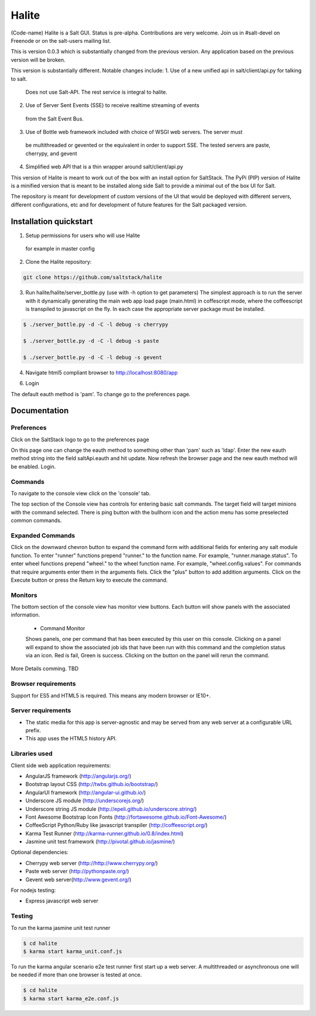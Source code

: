 ======
Halite
======

(Code-name) Halite is a Salt GUI. Status is pre-alpha. Contributions are
very welcome. Join us in #salt-devel on Freenode or on the salt-users mailing
list.

This is version 0.0.3 which is substantially changed from the previous version.
Any application based on the previous version will be broken.

This version is substantially different. Notable changes include:
1. Use of a new unified api in salt/client/api.py for talking to salt.
   Does not use Salt-API. The rest service is integral to halite.
2. Use of Server Sent Events (SSE) to receive realtime streaming of events 
  from the Salt Event Bus.
3. Use of Bottle web framework included with choice of WSGI web servers. The server must
  be multithreaded or gevented or the equivalent in order to support SSE. The tested
  servers are paste, cherrypy, and gevent
4. Simplified web API that is a thin wrapper around salt/client/api.py

This version of Halite is meant to work out of the box with an install option for 
SaltStack. The PyPi  (PIP) version of Halite is a minified version that is meant
to be installed along side Salt to provide a minimal out of the box UI for Salt.

The repository is meant for development of custom versions of the UI that would
be deployed with different servers, different configurations, etc and for development
of future features for the Salt packaged version.

Installation quickstart
=======================

1. Setup permissions for users who will use Halite
  for example in master config
  
.. code-block:: bash  
  saltwui:
      - .*
      - '@runner'
      - '@wheel'

  Halite uses the runner manage.status to get the status of minions so runner
  permissions are required.  Currently halite allows but does not require any 
  wheel modules.

2.  Clone the Halite repository::

.. code-block:: bash

  git clone https://github.com/saltstack/halite


3. Run halite/halite/server_bottle.py (use with -h option to get parameters)
   The simplest approach is to run the server with it dynamically generating
   the main web app load page (main.html) in coffescript mode, where the coffeescript
   is transpiled to javascript on the fly. In each case the appropriate server package
   must be installed.
   
.. code-block:: bash
  
    $ ./server_bottle.py -d -C -l debug -s cherrypy
    
    $ ./server_bottle.py -d -C -l debug -s paste

    $ ./server_bottle.py -d -C -l debug -s gevent
    


4. Navigate html5 compliant browser to http://localhost:8080/app

6. Login

The default eauth method is 'pam'. To change go to the preferences page.

Documentation
=============

Preferences
-----------

Click on the SaltStack logo to go to the preferences page

.. image:: screenshots/Preferences.png

On this page one can change the eauth method to something other than 'pam' such
as 'ldap'.
Enter the new eauth method string into the field saltApi.eauth and hit update.
Now refresh the browser page and the new eauth method will be enabled. Login.
  
Commands
----------

To navigate to the console view click on the 'console' tab. 

.. image:: screenshots/HomeConsole.png

The top section of the Console view has controls for entering basic salt commands.
The target field will target minions with the command selected. There is ping button
with the bullhorn icon and the action menu has some preselected common commands.

Expanded Commands
-----------------

.. image:: screenshots/CommandForm.png

Click on the downward chevron button to expand the command form with additional
fields for entering any salt module function. To enter "runner" functions prepend
"runner." to the function name. For example, "runner.manage.status". To enter wheel
functions prepend "wheel." to the wheel function name. For example, "wheel.config.values".
For commands that require arguments enter them in the arguments fiels. Click the "plus"
button to add addition arguments.
Click on the Execute button or press the Return key to execute the command.

Monitors
---------
 
The bottom section of the console view has monitor view buttons. Each button will
show panels with the associated information.

  * Command Monitor
  
  Shows panels, one per command that has been executed by this user on this console. 
  Clicking on a panel will expand to show the associated job ids that have been 
  run with this command and the  completion status via an icon. 
  Red is fail, Green is success.
  Clicking on the button on the panel will rerun the command.
.. image:: screenshots/CommandMonitor.png
  
  * Job Monitor
  
  Shows panels, one per job that has been run by any minion associated with this
  master. Clicking on the panel with expand to show Result and Event tabs.
  Selecting the result tab will show the returner and return data
  for each minion targeted by the job.
.. image:: screenshots/JobMonitor.png

  Selecting the Event tab will show the
  events associated with the job.
.. image:: screenshots/JobMonitorEvent.png
  
  * Minion Monitor
  
  Shows panels, one per minion that have keys associated with this master. The minion
  panels have icons to show the up/down status of the minion and the grains status.
  Selecting tabs will show grains data as well as minion (not job) generated events.
.. image:: screenshots/MinonMonitor.png
  
  * Event Monitor
  
  Shows panels, one per event associated with this Master.
.. image:: screenshots/EventMonitor.png
  
More Details comming. TBD


Browser requirements
--------------------

Support for ES5 and HTML5 is required. This means any modern browser or IE10+.

Server requirements
-------------------

* The static media for this app is server-agnostic and may be served from any
  web server at a configurable URL prefix.
* This app uses the HTML5 history API.

Libraries used
--------------

Client side web application requirements:

* AngularJS framework (http://angularjs.org/)
* Bootstrap layout CSS (http://twbs.github.io/bootstrap/)
* AngularUI framework (http://angular-ui.github.io/)
* Underscore JS module (http://underscorejs.org/‎)
* Underscore string JS module (http://epeli.github.io/underscore.string/)
* Font Awesome Bootstrap Icon Fonts  (http://fortawesome.github.io/Font-Awesome/)
* CoffeeScript Python/Ruby like javascript transpiler (http://coffeescript.org/)
* Karma Test Runner (http://karma-runner.github.io/0.8/index.html)
* Jasmine unit test framework (http://pivotal.github.io/jasmine/)

Optional dependencies: 

* Cherrypy web server (http://http://www.cherrypy.org/)
* Paste web server (http://pythonpaste.org/)
* Gevent web server(http://www.gevent.org/)

For nodejs testing:

* Express javascript web server



Testing
-------

To run the karma jasmine unit test runner

.. code-block:: bash

  $ cd halite
  $ karma start karma_unit.conf.js

To run the karma angular scenario e2e test runner first start up a web server.
A multithreaded or asynchronous one will be needed if more than one browser is
tested at once.

.. code-block:: bash

  $ cd halite
  $ karma start karma_e2e.conf.js

.. ............................................................................

.. _`halite`: https://github.com/saltstack/halite
